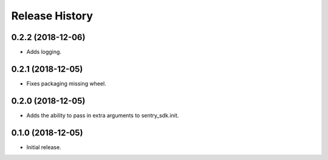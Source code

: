 .. :changelog:

Release History
---------------

0.2.2 (2018-12-06)
++++++++++++++++++

- Adds logging.


0.2.1 (2018-12-05)
++++++++++++++++++

- Fixes packaging missing wheel.


0.2.0 (2018-12-05)
++++++++++++++++++

- Adds the ability to pass in extra arguments to sentry_sdk.init.


0.1.0 (2018-12-05)
++++++++++++++++++

- Initial release.
